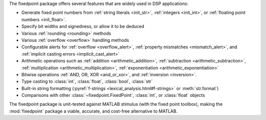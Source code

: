 The fixedpoint package offers several features that are widely used in
DSP applications:

* Generate fixed point numbers from
  :ref:`string literals <init_str>`,
  :ref:`integers <init_int>`, or
  :ref:`floating point numbers <init_float>`.
* Specify bit widths and signedness, or allow it to be deduced
* Various :ref:`rounding <rounding>` methods
* Various :ref:`overflow <overflow>` handling methods
* Configurable alerts for
  :ref:`overflow <overflow_alert>`,
  :ref:`property mismatches <mismatch_alert>`, and
  :ref:`implicit casting errors <implicit_cast_alert>`
* Arithmetic operations such as
  :ref:`addition <arithmetic_addition>`,
  :ref:`subtraction <arithmetic_subtraction>`,
  :ref:`multiplication <arithmetic_multiplication>`,
  :ref:`exponentiation <arithmetic_exponentiation>`
* Bitwise operations :ref:`AND, OR, XOR <and_or_xor>`, and
  :ref:`inversion <inversion>`.
* Type casting to :class:`int`, :class:`float`, :class:`bool`, :class:`str`
* Built-in string formatting
  (:pyref:`f-strings <lexical_analysis.html#f-strings>` or :meth:`str.format`)
* Comparisons with other :class:`~fixedpoint.FixedPoint`, :class:`int`, or
  :class:`float` objects

The fixedpoint package is unit-tested against MATLAB stimulus (with the fixed
point toolbox), making the :mod:`fixedpoint` package a viable, accurate, and
cost-free alternative to MATLAB.
